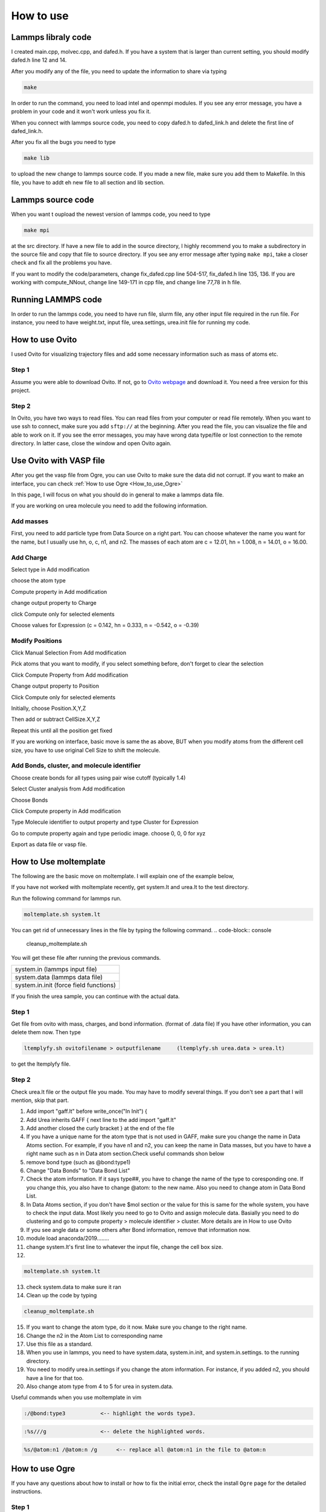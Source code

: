 How to use
==========



Lammps libraly code
-------------------

I created main.cpp, molvec.cpp, and dafed.h. If you have a system that is larger than current setting, you should modify dafed.h line 12 and 14.

After you modify any of the file, you need to update the information to share via typing 

.. code-block:: console

   make

In order to run the command, you need to load intel and openmpi modules. If you see any error message, you have a problem in your code and it won't work unless you fix it. 

When you connect with lammps source code, you need to copy dafed.h to dafed_link.h and delete the first line of dafed_link.h.

After you fix all the bugs you need to type 

.. code-block:: console

   make lib

to upload the new change to lammps source code. If you made a new file, make sure you add them to Makefile. In this file, you have to addt eh new file to all section and lib section. 

Lammps source code
------------------

When you want t oupload the newest version of lammps code, you need to type 

.. code-block:: console

   make mpi 

at the src directory. If have a new file to add in the source directory, I highly recommend you to make a subdirectory in the source file and copy that file to source directory. 
If you see any error message after typing ``make mpi``, take a closer check and fix all the problems you have. 

If you want to modify the code/parameters, change fix_dafed.cpp line 504-517, fix_dafed.h line 135, 136. If you are working with compute_NNout, change line 149-171 in cpp file, and change line 77,78 in h file. 



Running LAMMPS code
-------------------

In order to run the lammps code, you need to have run file, slurm file, any other input file required in the run file. For instance, you need to have weight.txt, input file, urea.settings, urea.init file for running my code. 


How to use Ovito
----------------

I used Ovito for visualizing trajectory files and add some necessary information such as mass of atoms etc.

Step 1
^^^^^^

Assume you were able to download Ovito. If not, go to `Ovito webpage <https://www.ovito.org/windows-downloads/>`_ and download it. You need a free version for this project. 

Step 2
^^^^^^

In Ovito, you have two ways to read files. You can read files from your computer or read file remotely. When you want to use ssh to connect, make sure you add ``sftp://`` at the beginning. After you read the file, you can visualize the file and able to work on it. If you see the error messages, you may have wrong data type/file or lost connection to the remote directory. In latter case, close the window and open Ovito again. 

Use Ovito with VASP file
------------------------

After you get the vasp file from Ogre, you can use Ovito to make sure the data did not corrupt. If you want to make an interface, you can check 
:ref:`How to use Ogre <How_to_use_Ogre>`

In this page, I will focus on what you should do in general to make a lammps data file. 

If you are working on urea molecule you need to add the following information.

Add masses
^^^^^^^^^^

First, you need to add particle type from Data Source on a right part. You can choose whatever the name you want for the name, but I usually use hn, o, c, n1, and n2. The masses of each atom are c = 12.01, hn = 1.008, n = 14.01, o = 16.00. 

Add Charge
^^^^^^^^^^^

Select type in Add modification

choose the atom type

Compute property in Add modification

change output property to Charge

click Compute only for selected elements

Choose values for Expression (c = 0.142, hn = 0.333, n = -0.542, o = -0.39)


Modify Positions
^^^^^^^^^^^^^^^^

Click Manual Selection From Add modification

Pick atoms that you want to modify, if you select something before, don't forget to clear the selection

Click Compute Property from Add modification

Change output property to Position

Click Compute only for selected elements

Initially, choose Position.X,Y,Z

Then add or subtract CellSize.X,Y,Z

Repeat this until all the position get fixed

If you are working on interface, basic move is same the as above, BUT when you modify atoms from the different cell size, you have to use original Cell Size to shift the molecule.


Add Bonds, cluster, and molecule identifier
^^^^^^^^^^^^^^^^^^^^^^^^^^^^^^^^^^^^^^^^^^^

Choose create bonds for all types using pair wise cutoff (typically 1.4)

Select Cluster analysis from Add modification

Choose Bonds

Click Compute property in Add modification

Type Molecule identifier to output property and type Cluster for Expression

Go to compute property again and type periodic image. choose 0, 0, 0 for xyz

Export as data file or vasp file.






How to Use moltemplate
----------------------

The following are the basic move on moltemplate. I will explain one of the example below, 

If you have not worked with moltemplate recently, get system.lt and urea.lt to the test directory.

Run the following command for lammps run.

.. code-block:: console
   
   moltemplate.sh system.lt

You can get rid of unnecessary lines in the file by typing the following command.
.. code-block:: console
   
   cleanup_moltemplate.sh

You will get these file after running the previous commands.

.. table:: 
   :align: left

   +---------------------------------------+
   | system.in (lammps input file)         |
   +---------------------------------------+
   | system.data (lammps data file)        |
   +---------------------------------------+
   | system.in.init (force field functions)|
   +---------------------------------------+

If you finish the urea sample, you can continue with the actual data. 

Step 1
^^^^^^

Get file from ovito with mass, charges, and bond information. (format of .data file) If you have other information, you can delete them now. Then type 

.. code-block:: console
   
   ltemplyfy.sh ovitofilename > outputfilename     (ltemplyfy.sh urea.data > urea.lt)

to get the ltemplyfy file. 


Step 2
^^^^^^

Check urea.lt file or the output file you made. You may have to modify several things. If you don't see a part that I will mention, skip that part.

1. Add   import "gaff.lt" before write_once("In Init") {

2. Add Urea inherits GAFF {    next line to the add import "gaff.lt"

3. Add another closed the curly bracket } at the end of the file

4. If you have a unique name for the atom type that is not used in GAFF, make sure you change the name in Data Atoms section. For example, if you have n1 and n2, you can keep the name in Data masses, but you have to have a right name such as n in Data atom section.Check useful commands shon below

5. remove bond type (such as @bond:type1)

6. Change "Data Bonds" to "Data Bond List"
  
7. Check the atom information. If it says type##, you have to change the name of the type to coresponding one. If you change this, you also have to change @atom: to the new name. Also you need to change atom in Data Bond List.
   
8. In Data Atoms section, if you don't have $mol section or the value for this is same for the whole system, you have to check the input data. Most likely you need to go to Ovito and assign molecule data. Basially you need to do clustering and go to compute property > molecule identifier > cluster. More details are in How to use Ovito

9.  If you see angle data or some others after Bond information, remove that information now.
   

10. module load anaconda/2019........

11. change system.lt's first line to whatever the input file, change the cell box size.

12. 

.. code-block:: 

   moltemplate.sh system.lt

13. check system.data to make sure it ran

14. Clean up the code by typing 

.. code-block:: 

   cleanup_moltemplate.sh


15. If you want to change the atom type, do it now. Make sure you change to the right name.

16. Change the n2 in the Atom List to corresponding name

17. Use this file as a standard.

18. When you use in lammps, you need to have system.data, system.in.init, and system.in.settings. to the running directory.

19. You need to modify urea.in.settings if you change the atom information. For instance, if you added n2, you should have a line for that too.

20. Also change atom type from 4 to 5 for urea in system.data.



Useful commands when you use moltemplate in vim

.. code-block:: 

   :/@bond:type3           <-- highlight the words type3.

.. code-block:: 

   :%s///g                 <-- delete the highlighted words.

.. code-block::

   %s/@atom:n1 /@atom:n /g	<-- replace all @atom:n1 in the file to @atom:n





.. _How_to_use_Ogre:


How to use Ogre
-----------------------


If you have any questions about how to install or how to fix the initial error, check the install ``Ogre`` page for the detailed instructions. 

Step 1
^^^^^^

For all the parameters, you can check ogre.config file. This is the only file you need to change if the program is running. The following is the sample config setting for my research. 

[io] 

structure_path = urea/urea_poly4.vasp

; THis is where the original file is stored at. I used a vasp file which was generated from ogre. 

structure_name = UREA_1_4_for_interface

;The new files will be stored in this directory

format = VASP

; Format can be FHI, VASP or CIF. I used VASP file for the initial file. 

[methods]

cleave_option = 0

;0: cleave a single surface, 1: cleave surfaces for surface energy calculations

[parameters]

layers = 1-5

; This tells the number of the layers you would like to have as an output. In this case, you will get 1 layer to 5 layers in the separate file. 

vacuum_size = 40

;This tells the size of the vacuum region in z access. The box size in z direction will be 40+40 + actual box size

highest_index = 3

; Only needed in cleave_option = 1， ignored in cleave_option = 0

supercell_size = None

miller_index = 1 0 0

; Only needed in cleave_option = 0, ignored in cleave_option = 1. This changes the direction of where you get the vacuum layer

desired_num_of_molecules_oneLayer = 0

; Set to 0 if you don't want to change one layer structure. Default is 0 (highly recommended)

After you finish the parameter set up, you can run the program by typing

.. code-block:: console

   python runOgre.py --filename ogre.config

.. warning::

   When you use the vasp file from ogre and modify the data in ovito, make sure you delete the first line of the vasp file. This data is redundant and Ovito will crash if it is there. 
   You can use the POSCAR file as an output file. If you want to make an interface of two different poscar files, you need to do the following. 

Step 1
^^^^^^^

You need to use atoms_shifter.py to shift a file. Change your input file to the appropriate name and change the amount you need to shift. 

Step 2
^^^^^^

Open up the shifted data and another poscar file you wish to combine. Copy line 6 and 7 and add them right next to the other file's line 6 and 7. DO NOT add numbers on line 7 this will mess all the data up. 
THis is one example of an interface I made. First half was from Urea Poly I and the second half came from Urea Poly IV. 
H C S N O H C N S O
1920 480 480 480 480 1440 360 360 360 360

After adding line 6 and 7, add the second interface atoms coordinate data after the first one. 
















